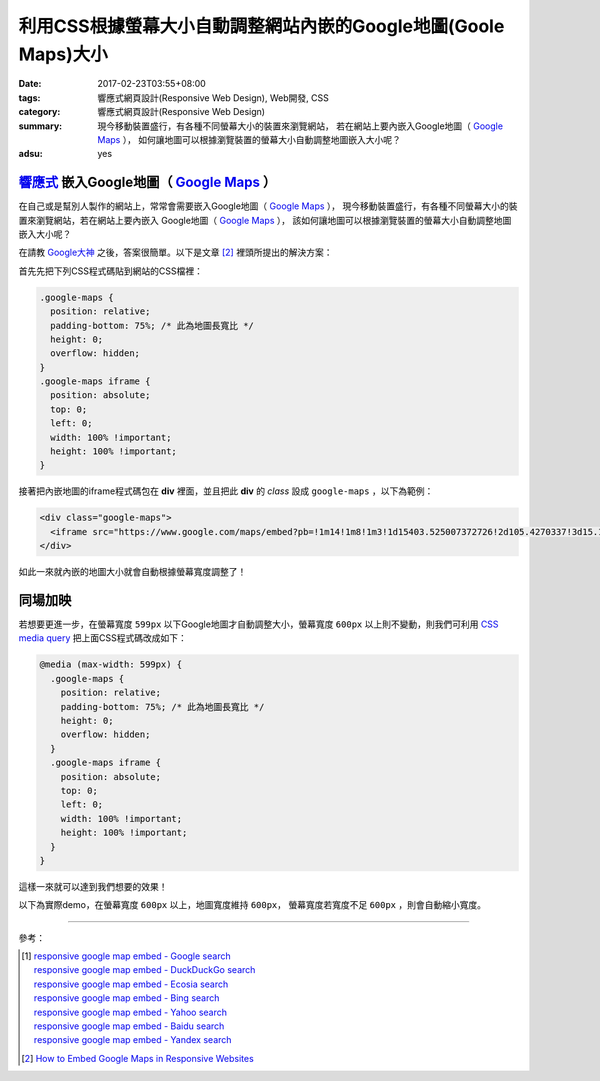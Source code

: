 利用CSS根據螢幕大小自動調整網站內嵌的Google地圖(Goole Maps)大小
###############################################################

:date: 2017-02-23T03:55+08:00
:tags: 響應式網頁設計(Responsive Web Design), Web開發, CSS
:category: 響應式網頁設計(Responsive Web Design)
:summary: 現今移動裝置盛行，有各種不同螢幕大小的裝置來瀏覽網站，
          若在網站上要內嵌入Google地圖（ `Google Maps`_ ），
          如何讓地圖可以根據瀏覽裝置的螢幕大小自動調整地圖嵌入大小呢？
:adsu: yes


`響應式`_ 嵌入Google地圖（ `Google Maps`_ ）
++++++++++++++++++++++++++++++++++++++++++++

在自己或是幫別人製作的網站上，常常會需要嵌入Google地圖（ `Google Maps`_ ），
現今移動裝置盛行，有各種不同螢幕大小的裝置來瀏覽網站，若在網站上要內嵌入
Google地圖（ `Google Maps`_ ），
該如何讓地圖可以根據瀏覽裝置的螢幕大小自動調整地圖嵌入大小呢？

在請教 `Google大神`_ 之後，答案很簡單。以下是文章 [2]_
裡頭所提出的解決方案：

首先先把下列CSS程式碼貼到網站的CSS檔裡：

.. code-block:: css

  .google-maps {
    position: relative;
    padding-bottom: 75%; /* 此為地圖長寬比 */
    height: 0;
    overflow: hidden;
  }
  .google-maps iframe {
    position: absolute;
    top: 0;
    left: 0;
    width: 100% !important;
    height: 100% !important;
  }

接著把內嵌地圖的iframe程式碼包在 **div** 裡面，並且把此 **div** 的
*class* 設成 ``google-maps`` ，以下為範例：

.. code-block:: html

  <div class="google-maps">
    <iframe src="https://www.google.com/maps/embed?pb=!1m14!1m8!1m3!1d15403.525007372726!2d105.4270337!3d15.1648648!3m2!1i1024!2i768!4f13.1!3m3!1m2!1s0x0%3A0xfe18c74d9fd44fd5!2sWat+Pa+Phothiyan!5e0!3m2!1sen!2stw!4v1487781323266" width="600" height="450" frameborder="0" style="border:0" allowfullscreen></iframe>
  </div>

如此一來就內嵌的地圖大小就會自動根據螢幕寬度調整了！

.. adsu:: 2


同場加映
++++++++

若想要更進一步，在螢幕寬度 ``599px`` 以下Google地圖才自動調整大小，螢幕寬度
``600px`` 以上則不變動，則我們可利用 `CSS media query`_
把上面CSS程式碼改成如下：

.. code-block:: css

  @media (max-width: 599px) {
    .google-maps {
      position: relative;
      padding-bottom: 75%; /* 此為地圖長寬比 */
      height: 0;
      overflow: hidden;
    }
    .google-maps iframe {
      position: absolute;
      top: 0;
      left: 0;
      width: 100% !important;
      height: 100% !important;
    }
  }

這樣一來就可以達到我們想要的效果！

.. adsu:: 3

以下為實際demo，在螢幕寬度 ``600px`` 以上，地圖寬度維持 ``600px``，
螢幕寬度若寬度不足 ``600px`` ，則會自動縮小寬度。

.. raw:: html

  <style>
  @media (max-width: 599px) {
    .google-maps {
      position: relative;
      padding-bottom: 75%;
      height: 0;
      overflow: hidden;
    }
    .google-maps iframe {
      position: absolute;
      top: 0;
      left: 0;
      width: 100% !important;
      height: 100% !important;
    }
  }
  </style>

  <div class="google-maps">
    <iframe src="https://www.google.com/maps/embed?pb=!1m14!1m8!1m3!1d15403.525007372726!2d105.4270337!3d15.1648648!3m2!1i1024!2i768!4f13.1!3m3!1m2!1s0x0%3A0xfe18c74d9fd44fd5!2sWat+Pa+Phothiyan!5e0!3m2!1sen!2stw!4v1487781323266" width="600" height="450" frameborder="0" style="border:0" allowfullscreen></iframe>
  </div>

.. adsu:: 4

----

參考：

.. [1] | `responsive google map embed - Google search <https://www.google.com/search?q=responsive+google+map+embed>`_
       | `responsive google map embed - DuckDuckGo search <https://duckduckgo.com/?q=responsive+google+map+embed>`_
       | `responsive google map embed - Ecosia search <https://www.ecosia.org/search?q=responsive+google+map+embed>`_
       | `responsive google map embed - Bing search <https://www.bing.com/search?q=responsive+google+map+embed>`_
       | `responsive google map embed - Yahoo search <https://search.yahoo.com/search?p=responsive+google+map+embed>`_
       | `responsive google map embed - Baidu search <https://www.baidu.com/s?wd=responsive+google+map+embed>`_
       | `responsive google map embed - Yandex search <https://www.yandex.com/search/?text=responsive+google+map+embed>`_
.. [2] `How to Embed Google Maps in Responsive Websites <https://www.labnol.org/internet/embed-responsive-google-maps/28333/>`_

.. _Google Maps: https://maps.google.com/
.. _響應式: https://zh.wikipedia.org/wiki/%E5%93%8D%E5%BA%94%E5%BC%8F%E7%BD%91%E9%A1%B5%E8%AE%BE%E8%AE%A1
.. _Google大神: https://www.google.com/search?q=responsive+google+map+embed
.. _CSS media query: https://developer.mozilla.org/en-US/docs/Web/Guide/CSS/Media_queries
